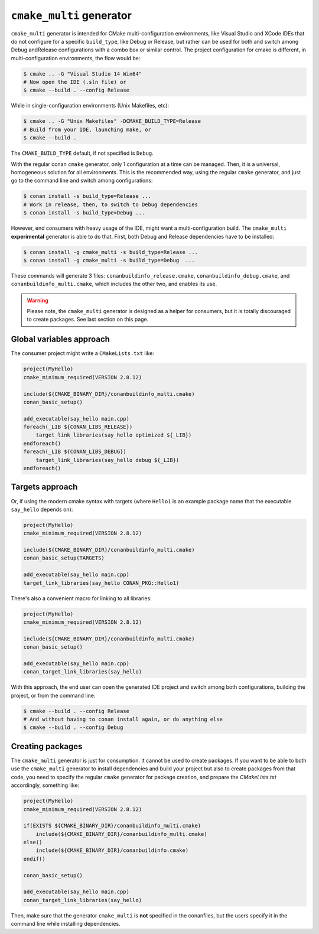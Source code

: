 ``cmake_multi`` generator
=========================


``cmake_multi`` generator is intended for CMake multi-configuration environments, like Visual Studio and XCode IDEs that do not configure for a specific
``build_type``, like Debug or Release, but rather can be used for both and switch among Debug andRelease configurations with a combo box or similar control.
The project configuration for cmake is different, in multi-configuration environments, the flow would be:

.. code-block:: bash

    $ cmake .. -G "Visual Studio 14 Win64"
    # Now open the IDE (.sln file) or
    $ cmake --build . --config Release

While in single-configuration environments (Unix Makefiles, etc):

.. code-block:: bash

    $ cmake .. -G "Unix Makefiles" -DCMAKE_BUILD_TYPE=Release
    # Build from your IDE, launching make, or
    $ cmake --build .

The ``CMAKE_BUILD_TYPE`` default, if not specified is ``Debug``.

With the regular conan ``cmake`` generator, only 1 configuration at a time can be managed. Then,
it is a universal, homogeneous solution for all environments.
This is the recommended way, using the regular ``cmake`` generator, and just go to the command line and
switch among configurations:

.. code-block:: bash

    $ conan install -s build_type=Release ...
    # Work in release, then, to switch to Debug dependencies
    $ conan install -s build_type=Debug ...


However, end consumers with heavy usage of the IDE, might want a multi-configuration build. The
``cmake_multi`` **experimental** generator is able to do that. First, both Debug and Release
dependencies have to be installed:

.. code-block:: bash

    $ conan install -g cmake_multi -s build_type=Release ...
    $ conan install -g cmake_multi -s build_type=Debug  ...

These commands will generate 3 files: ``conanbuildinfo_release.cmake``, ``conanbuildinfo_debug.cmake``,
and ``conanbuildinfo_multi.cmake``, which includes the other two, and enables its use.

.. warning::

    Please note, the ``cmake_multi`` generator is designed as a helper for consumers, but it is totally
    discouraged to create packages. See last section on this page.


Global variables approach
----------------------------

The consumer project might write a ``CMakeLists.txt`` like:

.. code-block:: cmake

    project(MyHello)
    cmake_minimum_required(VERSION 2.8.12)

    include(${CMAKE_BINARY_DIR}/conanbuildinfo_multi.cmake)
    conan_basic_setup()

    add_executable(say_hello main.cpp)
    foreach(_LIB ${CONAN_LIBS_RELEASE})
        target_link_libraries(say_hello optimized ${_LIB})
    endforeach()
    foreach(_LIB ${CONAN_LIBS_DEBUG})
        target_link_libraries(say_hello debug ${_LIB})
    endforeach()


Targets approach
-----------------

Or, if using the modern cmake syntax with targets (where ``Hello1`` is an example package name that the executable ``say_hello`` depends on):

.. code-block:: cmake

    project(MyHello)
    cmake_minimum_required(VERSION 2.8.12)

    include(${CMAKE_BINARY_DIR}/conanbuildinfo_multi.cmake)
    conan_basic_setup(TARGETS)

    add_executable(say_hello main.cpp)
    target_link_libraries(say_hello CONAN_PKG::Hello1)

There's also a convenient macro for linking to all libraries:

.. code-block:: cmake

    project(MyHello)
    cmake_minimum_required(VERSION 2.8.12)

    include(${CMAKE_BINARY_DIR}/conanbuildinfo_multi.cmake)
    conan_basic_setup()

    add_executable(say_hello main.cpp)
    conan_target_link_libraries(say_hello)


With this approach, the end user can open the generated IDE project and switch among both
configurations, building the project, or from the command line:

.. code-block:: bash

    $ cmake --build . --config Release
    # And without having to conan install again, or do anything else
    $ cmake --build . --config Debug


Creating packages
-----------------

The ``cmake_multi`` generator is just for consumption. It cannot be used to create packages. If you
want to be able to both use the ``cmake_multi`` generator to install dependencies and build your
project but also to create packages from that code, you need
to specify the regular ``cmake`` generator for package creation, and prepare the *CMakeLists.txt*
accordingly, something like:

.. code-block:: cmake

    project(MyHello)
    cmake_minimum_required(VERSION 2.8.12)

    if(EXISTS ${CMAKE_BINARY_DIR}/conanbuildinfo_multi.cmake)
        include(${CMAKE_BINARY_DIR}/conanbuildinfo_multi.cmake)
    else()
        include(${CMAKE_BINARY_DIR}/conanbuildinfo.cmake)
    endif()

    conan_basic_setup()

    add_executable(say_hello main.cpp)
    conan_target_link_libraries(say_hello)


Then, make sure that the generator ``cmake_multi`` is **not** specified in the conanfiles, but the
users specify it in the command line while installing dependencies.


.. seealso:: Check the section :ref:`Reference/Generators/cmake <cmakemulti_generator>` to read more about this generator.


